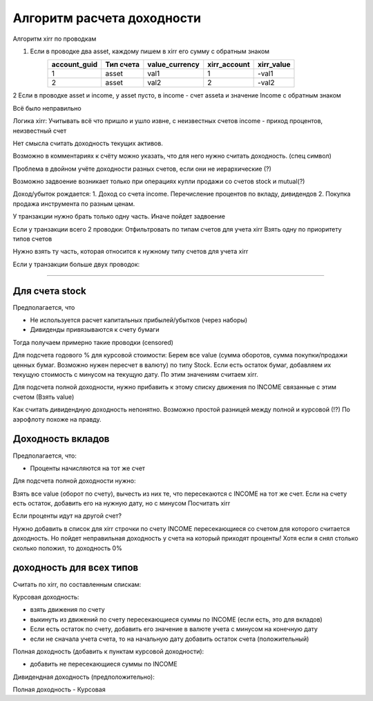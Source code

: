 Алгоритм расчета доходности
===========================

Алгоритм xirr по проводкам

1. Если в проводке два asset, каждому пишем в xirr его сумму с обратным знаком
    ============ ========= ============== ============ ==========
    account_guid Тип счета value_currency xirr_account xirr_value
    ============ ========= ============== ============ ==========
    1             asset     val1           1            -val1
    2             asset     val2           2            -val2
    ============ ========= ============== ============ ==========
2 Если в проводке asset и income, у asset пусто, в income - счет asseta и значение Income с обратным знаком


Всё было неправильно

Логика xirr:
Учитывать всё что пришло и ушло извне, с неизвестных счетов
income - приход процентов, неизвестный счет

Нет смысла считать доходность текущих активов.

Возможно в комментариях к счёту можно указать, что для него нужно считать доходность. (спец символ)

Проблема в двойном учёте доходности разных счетов, если они не иерархические (?)

Возможно задвоение возникает только при операциях купли продажи со счетов stock и mutual(?)

Доход/убыток рождается:
1. Доход со счета income. Перечисление процентов по вкладу, дивидендов
2. Покупка продажа инструмента по разным ценам.


У транзакции нужно брать только одну часть. Иначе пойдет задвоение

Если у транзакции всего 2 проводки:
Отфильтровать по типам счетов для учета xirr
Взять одну по приоритету типов счетов

Нужно взять ту часть, которая относится к нужному типу счетов для учета xirr

Если у транзакции больше двух проводок:


-------------------------------------------------


Для счета stock
---------------

Предполагается, что

* Не используется расчет капитальных прибылей/убытков (через наборы)
* Дивиденды привязываются к счету бумаги

Тогда получаем примерно такие проводки (censored)

Для подсчета годового % для курсовой стоимости:
Берем все value (сумма оборотов, сумма покупки/продажи ценных бумаг. Возможно нужен пересчет в валюту) по типу Stock.
Если есть остаток бумаг, добавляем их текущую стоимость с минусом на текущую дату.
По этим значениям считаем xirr.

Для подсчета полной доходности, нужно прибавить к этому списку движения по INCOME связанные с этим счетом (Взять value)

Как считать дивидендную доходность непонятно. Возможно простой разницей между полной и курсовой (!?)
По аэрофлоту похоже на правду.

Доходность вкладов
------------------

Предполагается, что:

* Проценты начисляются на тот же счет

Для подсчета полной доходности нужно:

Взять все value (оборот по счету), вычесть из них те, что пересекаются с INCOME на тот же счет.
Если на счету есть остаток, добавить его на нужную дату, но с минусом
Посчитать xirr

Если проценты идут на другой счет?

Нужно добавить в список для xirr строчки по счету INCOME пересекающиеся со счетом для которого считается доходность.
Но пойдет неправильная доходность у счета на который приходят проценты!
Хотя если я снял столько сколько положил, то доходность 0%

доходность для всех типов
-------------------------

Считать по xirr, по составленным спискам:

Курсовая доходность:

* взять движения по счету
* выкинуть из движений по счету пересекающиеся суммы по INCOME (если есть, это для вкладов)
* Если есть остаток по счету, добавить его значение в валюте учета с минусом на конечную дату
* если не сначала учета счета, то на начальную дату добавить остаток счета (положительный)

Полная доходность (добавить к пунктам курсовой доходности):

* добавить не пересекающиеся суммы по INCOME

Дивидендная доходность (предположительно):

Полная доходность - Курсовая




